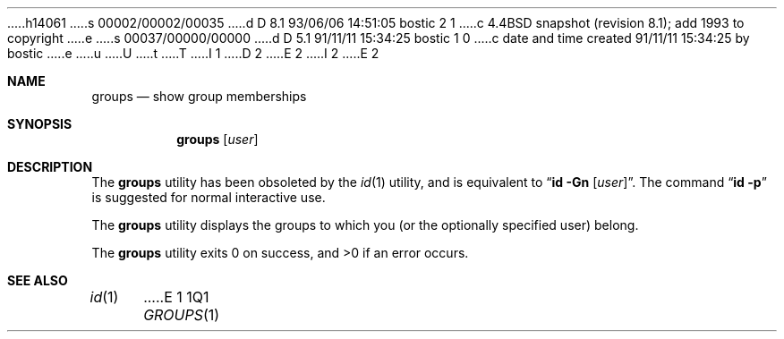 h14061
s 00002/00002/00035
d D 8.1 93/06/06 14:51:05 bostic 2 1
c 4.4BSD snapshot (revision 8.1); add 1993 to copyright
e
s 00037/00000/00000
d D 5.1 91/11/11 15:34:25 bostic 1 0
c date and time created 91/11/11 15:34:25 by bostic
e
u
U
t
T
I 1
D 2
.\" Copyright (c) 1991 The Regents of the University of California.
.\" All rights reserved.
E 2
I 2
.\" Copyright (c) 1991, 1993
.\"	The Regents of the University of California.  All rights reserved.
E 2
.\"
.\" %sccs.include.redist.roff%
.\"
.\"	%W% (Berkeley) %G%
.\"
.Dd "%Q%"
.Dt GROUPS 1
.UC
.Sh NAME
.Nm groups
.Nd show group memberships
.Sh SYNOPSIS
.Nm groups
.Op Ar user
.Sh DESCRIPTION
The
.Nm groups
utility has been obsoleted by the
.Xr id 1
utility, and is equivalent to
.Dq Nm id Fl Gn Op Ar user .
The command
.Dq Nm id Fl p
is suggested for normal interactive use.
.Pp
The
.Nm groups
utility displays the groups to which you (or the optionally specified user)
belong.
.Pp
The
.Nm groups
utility exits 0 on success, and >0 if an error occurs.
.Sh SEE ALSO
.Xr id 1
E 1
